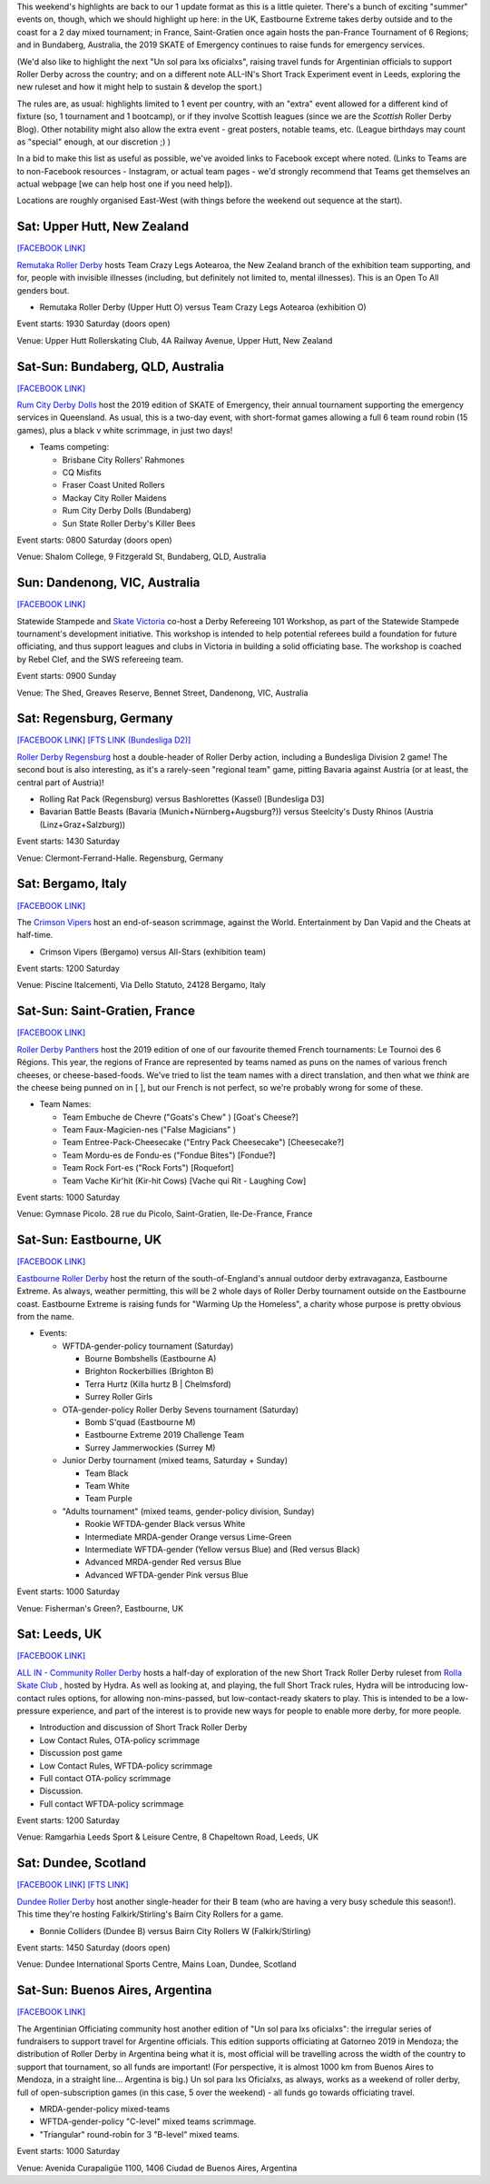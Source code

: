 .. title: Weekend Highlights: 13 July 2019
.. slug: weekendhighlights-13072019
.. date: 2019-07-08 19:40 UTC+01:00
.. tags: weekend highlights, new zealand roller derby, australian roller derby, british roller derby, mexican roller derby, french roller derby, short track roller derby, italian roller derby, german roller derby, national tournaments
.. category:
.. link:
.. description:
.. type: text
.. author: aoanla

This weekend's highlights are back to our 1 update format as this is a little quieter. There's a bunch of exciting "summer" events on, though, which we should highlight up here: in the UK, Eastbourne Extreme takes derby outside and to the coast for a 2 day mixed tournament; in France, Saint-Gratien once again hosts the pan-France Tournament of 6 Regions; and in Bundaberg, Australia, the 2019 SKATE of Emergency continues to raise funds for emergency services.

(We'd also like to highlight the next "Un sol para lxs oficialxs", raising travel funds for Argentinian officials to support Roller Derby across the country; and on a different note ALL-IN's Short Track Experiment event in Leeds, exploring the new ruleset and how it might help to sustain & develop the sport.)

The rules are, as usual: highlights limited to 1 event per country, with an "extra" event allowed for a different kind of fixture
(so, 1 tournament and 1 bootcamp), or if they involve Scottish leagues (since we are the *Scottish* Roller Derby Blog).
Other notability might also allow the extra event - great posters, notable teams, etc. (League birthdays may count as "special" enough, at our discretion ;) )

In a bid to make this list as useful as possible, we've avoided links to Facebook except where noted.
(Links to Teams are to non-Facebook resources - Instagram, or actual team pages - we'd strongly recommend that Teams
get themselves an actual webpage [we can help host one if you need help]).

Locations are roughly organised East-West (with things before the weekend out sequence at the start).

.. image:: /images/2019/07/13Jul-wkly-map.png
  :alt: Map of all events (coded by type)
  :width: 100 %

.. TEASER_END

Sat: Upper Hutt, New Zealand
--------------------------------

`[FACEBOOK LINK]`__

.. __: https://www.facebook.com/events/376911476273252/


`Remutaka Roller Derby`_ hosts Team Crazy Legs Aotearoa, the New Zealand branch of the exhibition team supporting, and for, people with invisible illnesses (including, but definitely not limited to, mental illnesses). This is an Open To All genders bout.

.. _Remutaka Roller Derby: https://www.instagram.com/remutaka_roller_derby/

- Remutaka Roller Derby (Upper Hutt O) versus Team Crazy Legs Aotearoa (exhibition O)


Event starts: 1930 Saturday (doors open)

Venue: Upper Hutt Rollerskating Club, 4A Railway Avenue, Upper Hutt, New Zealand



Sat-Sun: Bundaberg, QLD, Australia
-----------------------------------

`[FACEBOOK LINK]`__

.. __: https://www.facebook.com/events/2255922464659953/


`Rum City Derby Dolls`_ host the 2019 edition of SKATE of Emergency, their annual tournament supporting the emergency services in Queensland. As usual, this is a two-day event,
with short-format games allowing a full 6 team round robin (15 games), plus a black v white scrimmage, in just two days!

.. _Rum City Derby Dolls: https://www.instagram.com/rumcityderbydolls/

- Teams competing:

  - Brisbane City Rollers' Rahmones
  - CQ Misfits
  - Fraser Coast United Rollers
  - Mackay City Roller Maidens
  - Rum City Derby Dolls (Bundaberg)
  - Sun State Roller Derby's Killer Bees

Event starts: 0800 Saturday (doors open)

Venue: Shalom College, 9 Fitzgerald St, Bundaberg, QLD, Australia

Sun: Dandenong, VIC, Australia
--------------------------------

`[FACEBOOK LINK]`__

.. __: https://www.facebook.com/events/2226916137397584/


Statewide Stampede and `Skate Victoria`_ co-host a Derby Refereeing 101 Workshop, as part of the Statewide Stampede tournament's development initiative.
This workshop is intended to help potential referees build a foundation for future officiating, and thus support leagues and clubs in Victoria in building a
solid officiating base. The workshop is coached by Rebel Clef, and the SWS refereeing team.

.. _Skate Victoria: http://www.skatevictoria.com.au/

Event starts: 0900 Sunday

Venue: The Shed, Greaves Reserve, Bennet Street, Dandenong, VIC, Australia

Sat: Regensburg, Germany
--------------------------------

`[FACEBOOK LINK]`__
`[FTS LINK (Bundesliga D2)]`__

.. __: https://www.facebook.com/events/1336323539850582/
.. __: http://flattrackstats.com/tournaments/107938/overview


`Roller Derby Regensburg`_ host a double-header of Roller Derby action, including a Bundesliga Division 2 game! The second bout is also interesting, as it's a rarely-seen "regional team" game, pitting Bavaria against Austria (or at least, the central part of Austria)!

.. _Roller Derby Regensburg: http://esv1927.de/rollerderby/

- Rolling Rat Pack (Regensburg) versus Bashlorettes (Kassel) [Bundesliga D3]
- Bavarian Battle Beasts (Bavaria (Munich+Nürnberg+Augsburg?)) versus Steelcity's Dusty Rhinos (Austria (Linz+Graz+Salzburg))

Event starts: 1430 Saturday

Venue: Clermont-Ferrand-Halle. Regensburg, Germany


Sat: Bergamo, Italy
--------------------------------

`[FACEBOOK LINK]`__

.. __: https://www.facebook.com/events/2359602304277423/


The `Crimson Vipers`_ host an end-of-season scrimmage, against the World. Entertainment by Dan Vapid and the Cheats at half-time.

.. _Crimson Vipers: http://www.crimsonvipers.it/

- Crimson Vipers (Bergamo) versus All-Stars (exhibition team)


Event starts: 1200 Saturday

Venue: Piscine Italcementi, Via Dello Statuto, 24128 Bergamo, Italy



Sat-Sun: Saint-Gratien, France
--------------------------------

`[FACEBOOK LINK]`__

.. __: https://www.facebook.com/events/540885049764982/


`Roller Derby Panthers`_ host the 2019 edition of one of our favourite themed French tournaments: Le Tournoi des 6 Régions. This year, the regions of France are represented by
teams named as puns on the names of various french cheeses, or cheese-based-foods. We've tried to list the team names with a direct translation, and then what we *think* are the cheese being punned on in [ ], but our French is not perfect, so we're probably wrong for some of these.

.. _Roller Derby Panthers: http://www.roller-derby-panthers.fr/

- Team Names:

  - Team Embuche de Chevre ("Goats's Chew" ) [Goat's Cheese?]
  - Team Faux-Magicien-nes ("False Magicians" )
  - Team Entree-Pack-Cheesecake ("Entry Pack Cheesecake") [Cheesecake?]
  - Team Mordu-es de Fondu-es ("Fondue Bites") [Fondue?]
  - Team Rock Fort-es ("Rock Forts") [Roquefort]
  - Team Vache Kir'hit (Kir-hit Cows) [Vache qui Rit - Laughing Cow]

Event starts: 1000 Saturday

Venue: Gymnase Picolo. 28 rue du Picolo, Saint-Gratien, Ile-De-France, France

Sat-Sun: Eastbourne, UK
--------------------------------

`[FACEBOOK LINK]`__

.. __: https://www.facebook.com/events/224234975146502/


`Eastbourne Roller Derby`_ host the return of the south-of-England's annual outdoor derby extravaganza, Eastbourne Extreme. As always, weather permitting, this will be 2 whole days of Roller Derby tournament outside on the Eastbourne coast. Eastbourne Extreme is raising funds for "Warming Up the Homeless", a charity whose purpose is pretty obvious from the name.

.. _Eastbourne Roller Derby: https://www.instagram.com/eastbournerollerderby/

- Events:

  - WFTDA-gender-policy tournament (Saturday)

    - Bourne Bombshells (Eastbourne A)
    - Brighton Rockerbillies (Brighton B)
    - Terra Hurtz (Killa hurtz B | Chelmsford)
    - Surrey Roller Girls

  - OTA-gender-policy Roller Derby Sevens tournament (Saturday)

    - Bomb S'quad (Eastbourne M)
    - Eastbourne Extreme 2019 Challenge Team
    - Surrey Jammerwockies (Surrey M)

  - Junior Derby tournament (mixed teams, Saturday  + Sunday)

    - Team Black
    - Team White
    - Team Purple

  - "Adults tournament" (mixed teams, gender-policy division, Sunday)

    - Rookie WFTDA-gender Black versus White
    - Intermediate MRDA-gender Orange versus Lime-Green
    - Intermediate WFTDA-gender (Yellow versus Blue) and (Red versus Black)
    - Advanced MRDA-gender Red versus Blue
    - Advanced WFTDA-gender Pink versus Blue

Event starts: 1000 Saturday

Venue: Fisherman's Green?, Eastbourne, UK

Sat: Leeds, UK
--------------------------------

`[FACEBOOK LINK]`__

.. __: https://www.facebook.com/events/325438141454262/


`ALL IN - Community Roller Derby`_ hosts a half-day of exploration of the new Short Track Roller Derby ruleset from `Rolla Skate Club`_ , hosted by Hydra. As well as looking at, and playing, the full Short Track rules, Hydra will be introducing low-contact rules options, for allowing non-mins-passed, but low-contact-ready skaters to play. This is intended to be a low-pressure experience, and part of the interest is to provide new ways for people to enable more derby, for more people.

.. _ALL IN - Community Roller Derby: https://www.allincrd.uk/
.. _Rolla Skate Club: https://rollaskateclub.com/short-track-roller-derby-resources/

- Introduction and discussion of Short Track Roller Derby
- Low Contact Rules, OTA-policy scrimmage
- Discussion post game
- Low Contact Rules, WFTDA-policy scrimmage
- Full contact OTA-policy scrimmage
- Discussion.
- Full contact WFTDA-policy scrimmage

Event starts: 1200 Saturday

Venue: Ramgarhia Leeds Sport & Leisure Centre, 8 Chapeltown Road, Leeds, UK

Sat: Dundee, Scotland
--------------------------------

`[FACEBOOK LINK]`__
`[FTS LINK]`__

.. __: https://www.facebook.com/events/468385363935115/
.. __: http://flattrackstats.com/node/110714


`Dundee Roller Derby`_ host another single-header for their B team (who are having a very busy schedule this season!). This time they're hosting Falkirk/Stirling's Bairn City Rollers for a game.

.. _Dundee Roller Derby: https://dundeerollerderby.wixsite.com/thedrd

- Bonnie Colliders (Dundee B) versus Bairn City Rollers W (Falkirk/Stirling)

Event starts: 1450 Saturday (doors open)

Venue: Dundee International Sports Centre, Mains Loan, Dundee, Scotland



Sat-Sun: Buenos Aires, Argentina
----------------------------------

`[FACEBOOK LINK]`__

.. __: https://www.facebook.com/events/3348637171828419/


The Argentinian Officiating community host another edition of "Un sol para lxs oficialxs": the irregular series of fundraisers to support travel for Argentine officials. This edition supports officiating at Gatorneo 2019 in Mendoza; the distribution of Roller Derby in Argentina
being what it is, most official will be travelling across the width of the country to support that tournament, so all funds are important! (For perspective, it is almost 1000 km from Buenos Aires to Mendoza, in a straight line... Argentina is big.)
Un sol para lxs Oficialxs, as always, works as a weekend of roller derby, full of open-subscription games (in this case, 5 over the weekend) - all funds go towards officiating travel.

- MRDA-gender-policy mixed-teams
- WFTDA-gender-policy "C-level" mixed teams scrimmage.
- "Triangular" round-robin for 3 "B-level" mixed teams.

Event starts: 1000 Saturday

Venue: Avenida Curapaligüe 1100, 1406 Ciudad de Buenos Aires, Argentina


..
  Sat-Sun:
  --------------------------------

  `[FACEBOOK LINK]`__
  `[FTS LINK]`__

  .. __:
  .. __:


  `name`_ .

  .. _name:

  - Rocket Dolls Roller Derby (Coimbra)
  - Thunderdoms (Dom City B \| Utrecht)
  - Municorns (Munich B)
  - Les Passeuses Dames (La Roche sur Yon)


  Event starts:

  Venue:
